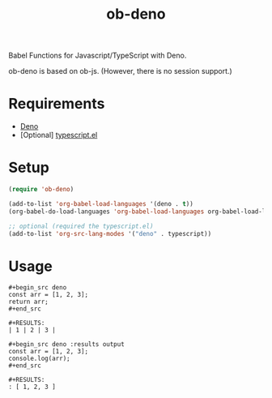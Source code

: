 #+TITLE: ob-deno

Babel Functions for Javascript/TypeScript with Deno.

ob-deno is based on ob-js.
(However, there is no session support.)

* Requirements

- [[https://deno.land/][Deno]]
- [Optional] [[https://github.com/emacs-typescript/typescript.el][typescript.el]]

* Setup

#+begin_src emacs-lisp :results none
  (require 'ob-deno)

  (add-to-list 'org-babel-load-languages '(deno . t))
  (org-babel-do-load-languages 'org-babel-load-languages org-babel-load-languages)

  ;; optional (required the typescript.el)
  (add-to-list 'org-src-lang-modes '("deno" . typescript))
#+end_src

* Usage

#+begin_example
  ,#+begin_src deno
  const arr = [1, 2, 3];
  return arr;
  ,#+end_src

  ,#+RESULTS:
  | 1 | 2 | 3 |
#+end_example

#+begin_example
  ,#+begin_src deno :results output
  const arr = [1, 2, 3];
  console.log(arr);
  ,#+end_src

  ,#+RESULTS:
  : [ 1, 2, 3 ]
#+end_example
